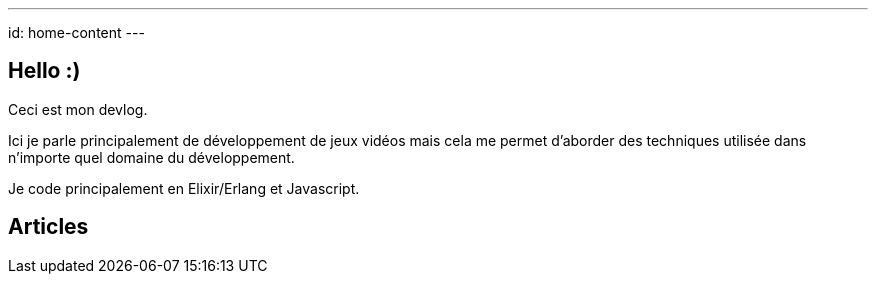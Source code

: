 ---
id: home-content
---

== Hello :)

Ceci est mon devlog.

Ici je parle principalement de développement de jeux vidéos mais cela
me permet d'aborder des techniques utilisée dans n'importe quel
domaine du développement.

Je code principalement en Elixir/Erlang et Javascript.

== Articles
